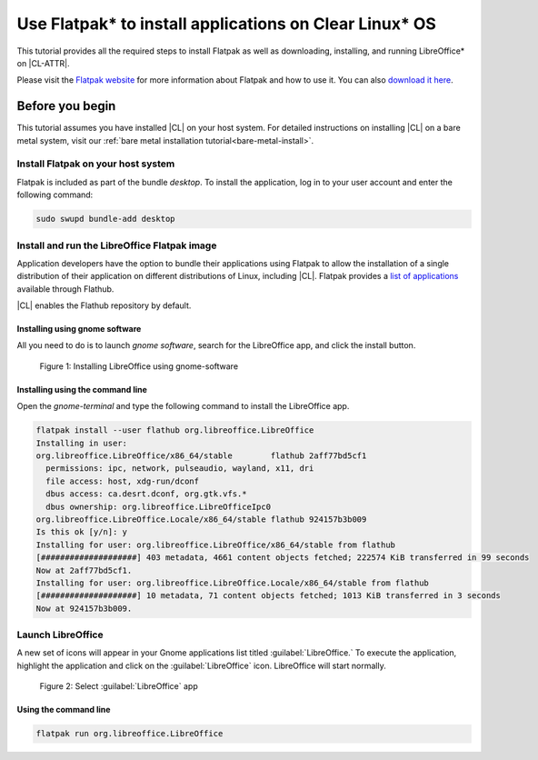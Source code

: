 .. _flatpak:

Use Flatpak\* to install applications on Clear Linux\* OS
#########################################################

This tutorial provides all the required steps to install Flatpak as well as
downloading, installing, and running LibreOffice\* on |CL-ATTR|.

Please visit the `Flatpak website`_ for more information about Flatpak and
how to use it. You can also `download it here`_.

Before you begin
****************

This tutorial assumes you have installed |CL| on your host system.
For detailed instructions on installing |CL| on a bare metal system, visit
our :ref:`bare metal installation tutorial<bare-metal-install>`.

Install Flatpak on your host system
===================================

Flatpak is included as part of the bundle `desktop`. To install the
application, log in to your user account and enter the following command:

.. code-block:: bash

   sudo swupd bundle-add desktop


Install and run the LibreOffice Flatpak image
=============================================

Application developers have the option to bundle their applications using
Flatpak to allow the installation of a single distribution of their
application on different distributions of Linux, including |CL|.
Flatpak provides a `list of applications`_ available through Flathub.

|CL| enables the Flathub repository by default.


Installing using gnome software
-------------------------------

All you need to do is to launch `gnome software`, search for the LibreOffice
app, and click the install button.

.. figure:: figures/01-install-libreoffice.gif
   :alt: install libreoffice step by step

   Figure 1: Installing LibreOffice using gnome-software



Installing using the command line
---------------------------------

Open the `gnome-terminal` and type the following command to install the
LibreOffice app.

.. code-block:: bash

   flatpak install --user flathub org.libreoffice.LibreOffice
   Installing in user:
   org.libreoffice.LibreOffice/x86_64/stable        flathub 2aff77bd5cf1
     permissions: ipc, network, pulseaudio, wayland, x11, dri
     file access: host, xdg-run/dconf
     dbus access: ca.desrt.dconf, org.gtk.vfs.*
     dbus ownership: org.libreoffice.LibreOfficeIpc0
   org.libreoffice.LibreOffice.Locale/x86_64/stable flathub 924157b3b009
   Is this ok [y/n]: y
   Installing for user: org.libreoffice.LibreOffice/x86_64/stable from flathub
   [####################] 403 metadata, 4661 content objects fetched; 222574 KiB transferred in 99 seconds
   Now at 2aff77bd5cf1.
   Installing for user: org.libreoffice.LibreOffice.Locale/x86_64/stable from flathub
   [####################] 10 metadata, 71 content objects fetched; 1013 KiB transferred in 3 seconds
   Now at 924157b3b009.


Launch LibreOffice
==================
A new set of icons will appear in your Gnome applications list titled :guilabel:`LibreOffice.` To
execute the application, highlight the application and click on the :guilabel:`LibreOffice` icon.
LibreOffice will start normally.

.. figure:: figures/02-openlibreoffice.gif
   :alt: Opening LibreOffice app

   Figure 2: Select :guilabel:`LibreOffice` app

Using the command line
----------------------

.. code-block:: bash

   flatpak run org.libreoffice.LibreOffice


.. _Flatpak website: http://flatpak.org

.. _list of applications: http://flatpak.org/apps.html

.. _download it here:
   http://download.documentfoundation.org/libreoffice/flatpak/latest/LibreOffice.flatpak

